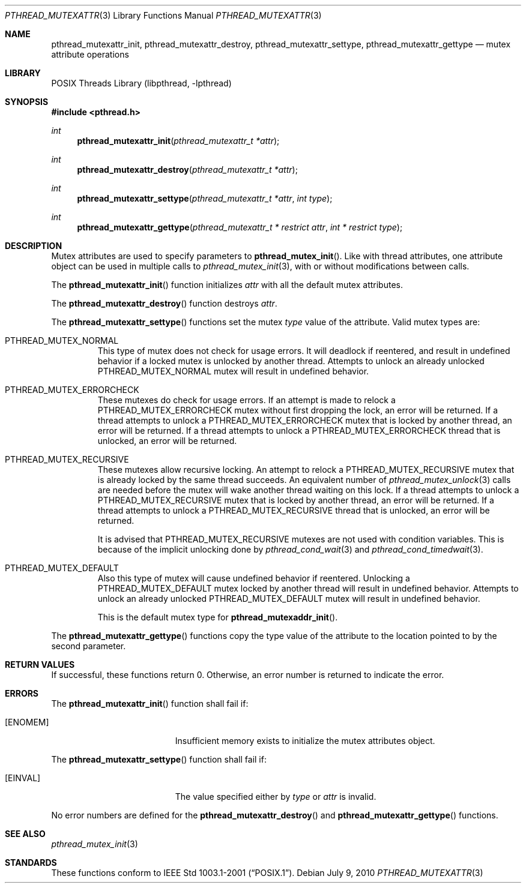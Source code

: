 .\" pthread_mutexattr.3,v 1.11 2010/07/08 22:46:34 jruoho Exp
.\"
.\" Copyright (c) 2002, 2010 The NetBSD Foundation, Inc.
.\" All rights reserved.
.\" Redistribution and use in source and binary forms, with or without
.\" modification, are permitted provided that the following conditions
.\" are met:
.\" 1. Redistributions of source code must retain the above copyright
.\"    notice, this list of conditions and the following disclaimer.
.\" 2. Redistributions in binary form must reproduce the above copyright
.\"    notice, this list of conditions and the following disclaimer in the
.\"    documentation and/or other materials provided with the distribution.
.\" THIS SOFTWARE IS PROVIDED BY THE NETBSD FOUNDATION, INC. AND CONTRIBUTORS
.\" ``AS IS'' AND ANY EXPRESS OR IMPLIED WARRANTIES, INCLUDING, BUT NOT LIMITED
.\" TO, THE IMPLIED WARRANTIES OF MERCHANTABILITY AND FITNESS FOR A PARTICULAR
.\" PURPOSE ARE DISCLAIMED.  IN NO EVENT SHALL THE FOUNDATION OR CONTRIBUTORS
.\" BE LIABLE FOR ANY DIRECT, INDIRECT, INCIDENTAL, SPECIAL, EXEMPLARY, OR
.\" CONSEQUENTIAL DAMAGES (INCLUDING, BUT NOT LIMITED TO, PROCUREMENT OF
.\" SUBSTITUTE GOODS OR SERVICES; LOSS OF USE, DATA, OR PROFITS; OR BUSINESS
.\" INTERRUPTION) HOWEVER CAUSED AND ON ANY THEORY OF LIABILITY, WHETHER IN
.\" CONTRACT, STRICT LIABILITY, OR TORT (INCLUDING NEGLIGENCE OR OTHERWISE)
.\" ARISING IN ANY WAY OUT OF THE USE OF THIS SOFTWARE, EVEN IF ADVISED OF THE
.\" POSSIBILITY OF SUCH DAMAGE.
.\"
.\" Copyright (C) 2000 Jason Evans <jasone@FreeBSD.org>.
.\" All rights reserved.
.\"
.\" Redistribution and use in source and binary forms, with or without
.\" modification, are permitted provided that the following conditions
.\" are met:
.\" 1. Redistributions of source code must retain the above copyright
.\"    notice(s), this list of conditions and the following disclaimer as
.\"    the first lines of this file unmodified other than the possible
.\"    addition of one or more copyright notices.
.\" 2. Redistributions in binary form must reproduce the above copyright
.\"    notice(s), this list of conditions and the following disclaimer in
.\"    the documentation and/or other materials provided with the
.\"    distribution.
.\"
.\" THIS SOFTWARE IS PROVIDED BY THE COPYRIGHT HOLDER(S) ``AS IS'' AND ANY
.\" EXPRESS OR IMPLIED WARRANTIES, INCLUDING, BUT NOT LIMITED TO, THE
.\" IMPLIED WARRANTIES OF MERCHANTABILITY AND FITNESS FOR A PARTICULAR
.\" PURPOSE ARE DISCLAIMED.  IN NO EVENT SHALL THE COPYRIGHT HOLDER(S) BE
.\" LIABLE FOR ANY DIRECT, INDIRECT, INCIDENTAL, SPECIAL, EXEMPLARY, OR
.\" CONSEQUENTIAL DAMAGES (INCLUDING, BUT NOT LIMITED TO, PROCUREMENT OF
.\" SUBSTITUTE GOODS OR SERVICES; LOSS OF USE, DATA, OR PROFITS; OR
.\" BUSINESS INTERRUPTION) HOWEVER CAUSED AND ON ANY THEORY OF LIABILITY,
.\" WHETHER IN CONTRACT, STRICT LIABILITY, OR TORT (INCLUDING NEGLIGENCE
.\" OR OTHERWISE) ARISING IN ANY WAY OUT OF THE USE OF THIS SOFTWARE,
.\" EVEN IF ADVISED OF THE POSSIBILITY OF SUCH DAMAGE.
.\"
.\" $FreeBSD: src/lib/libpthread/man/pthread_mutexattr.3,v 1.8 2002/09/16 19:29:29 mini Exp $
.Dd July 9, 2010
.Dt PTHREAD_MUTEXATTR 3
.Os
.Sh NAME
.Nm pthread_mutexattr_init ,
.Nm pthread_mutexattr_destroy ,
.\" .Nm pthread_mutexattr_setprioceiling ,
.\" .Nm pthread_mutexattr_getprioceiling ,
.\" .Nm pthread_mutexattr_setprotocol ,
.\" .Nm pthread_mutexattr_getprotocol ,
.Nm pthread_mutexattr_settype ,
.Nm pthread_mutexattr_gettype
.Nd mutex attribute operations
.Sh LIBRARY
.Lb libpthread
.Sh SYNOPSIS
.In pthread.h
.Ft int
.Fn pthread_mutexattr_init "pthread_mutexattr_t *attr"
.Ft int
.Fn pthread_mutexattr_destroy "pthread_mutexattr_t *attr"
.\" .Ft int
.\" .Fn pthread_mutexattr_setprioceiling \
.\" "pthread_mutexattr_t *attr" "int prioceiling"
.\" .Ft int
.\" .Fn pthread_mutexattr_getprioceiling \
.\" "pthread_mutexattr_t *attr" "int *prioceiling"
.\" .Ft int
.\" .Fn pthread_mutexattr_setprotocol \
.\" "pthread_mutexattr_t *attr" "int protocol"
.\" .Ft int
.\" .Fn pthread_mutexattr_getprotocol \
.\" "pthread_mutexattr_t *attr" "int *protocol"
.Ft int
.Fn pthread_mutexattr_settype "pthread_mutexattr_t *attr" "int type"
.Ft int
.Fn pthread_mutexattr_gettype \
"pthread_mutexattr_t * restrict attr" "int * restrict type"
.Sh DESCRIPTION
Mutex attributes are used to specify parameters to
.Fn pthread_mutex_init .
Like with thread attributes,
one attribute object can be used in multiple calls to
.Xr pthread_mutex_init 3 ,
with or without modifications between calls.
.Pp
The
.Fn pthread_mutexattr_init
function initializes
.Fa attr
with all the default mutex attributes.
.Pp
The
.Fn pthread_mutexattr_destroy
function destroys
.Fa attr .
.Pp
The
.Fn pthread_mutexattr_settype
functions set the mutex
.Fa type
value of the attribute.
Valid mutex types are:
.Bl -tag -width "XXX" -offset 2n
.It Dv PTHREAD_MUTEX_NORMAL
This type of mutex does not check for usage errors.
It will deadlock if reentered, and result in undefined behavior if a
locked mutex is unlocked by another thread.
Attempts to unlock an already unlocked
.Dv PTHREAD_MUTEX_NORMAL
mutex will result in undefined behavior.
.It Dv PTHREAD_MUTEX_ERRORCHECK
These mutexes do check for usage errors.
If an attempt is made to relock a
.Dv PTHREAD_MUTEX_ERRORCHECK
mutex without first dropping the lock, an error will be returned.
If a thread attempts to unlock a
.Dv PTHREAD_MUTEX_ERRORCHECK
mutex that is locked by another thread, an error will be returned.
If a thread attempts to unlock a
.Dv PTHREAD_MUTEX_ERRORCHECK
thread that is unlocked, an error will be returned.
.It Dv PTHREAD_MUTEX_RECURSIVE
These mutexes allow recursive locking.
An attempt to relock a
.Dv PTHREAD_MUTEX_RECURSIVE
mutex that is already locked by the same thread succeeds.
An equivalent number of
.Xr pthread_mutex_unlock 3
calls are needed before the mutex will wake another thread waiting
on this lock.
If a thread attempts to unlock a
.Dv PTHREAD_MUTEX_RECURSIVE
mutex that is locked by another thread, an error will be returned.
If a thread attempts to unlock a
.Dv PTHREAD_MUTEX_RECURSIVE
thread that is unlocked, an error will be returned.
.Pp
It is advised that
.Dv PTHREAD_MUTEX_RECURSIVE
mutexes are not used with condition variables.
This is because of the implicit unlocking done by
.Xr pthread_cond_wait 3
and
.Xr pthread_cond_timedwait 3 .
.It Dv PTHREAD_MUTEX_DEFAULT
Also this type of mutex will cause undefined behavior if reentered.
Unlocking a
.Dv PTHREAD_MUTEX_DEFAULT
mutex locked by another thread will result in undefined behavior.
Attempts to unlock an already unlocked
.Dv PTHREAD_MUTEX_DEFAULT
mutex will result in undefined behavior.
.Pp
This is the default mutex type for
.Fn pthread_mutexaddr_init .
.El
.Pp
The
.Fn pthread_mutexattr_gettype
functions copy the type value of the attribute to the location
pointed to by the second parameter.
.Sh RETURN VALUES
If successful, these functions return 0.
Otherwise, an error number is returned to indicate the error.
.Sh ERRORS
The
.Fn pthread_mutexattr_init
function shall fail if:
.Bl -tag -width Er
.It Bq Er ENOMEM
Insufficient memory exists to initialize the mutex attributes object.
.El
.Pp
The
.Fn pthread_mutexattr_settype
function shall fail if:
.Bl -tag -width Er
.It Bq Er EINVAL
The value specified either by
.Fa type
or
.Fa attr
is invalid.
.El
.Pp
No error numbers are defined for the
.Fn pthread_mutexattr_destroy
and
.Fn pthread_mutexattr_gettype
functions.
.\"
.\" .Pp
.\" .Fn pthread_mutexattr_setprioceiling
.\" may fail if:
.\" .Bl -tag -width Er
.\" .It Bq Er EINVAL
.\" Invalid value for
.\" .Fa attr ,
.\" or invalid value for
.\" .Fa prioceiling .
.\" .El
.\" .Pp
.\" .Fn pthread_mutexattr_getprioceiling
.\" may fail if:
.\" .Bl -tag -width Er
.\" .It Bq Er EINVAL
.\" Invalid value for
.\" .Fa attr .
.\" .El
.\" .Pp
.\" .Fn pthread_mutexattr_setprotocol
.\" may fail if:
.\" .Bl -tag -width Er
.\" .It Bq Er EINVAL
.\" Invalid value for
.\" .Fa attr ,
.\" or invalid value for
.\" .Fa protocol .
.\" .El
.\" .Pp
.\" .Fn pthread_mutexattr_getprotocol
.\" may fail if:
.\" .Bl -tag -width Er
.\" .It Bq Er EINVAL
.\" Invalid value for
.\" .Fa attr .
.\" .El
.\" .Pp
.Sh SEE ALSO
.Xr pthread_mutex_init 3
.Sh STANDARDS
These functions conform to
.St -p1003.1-2001 .
